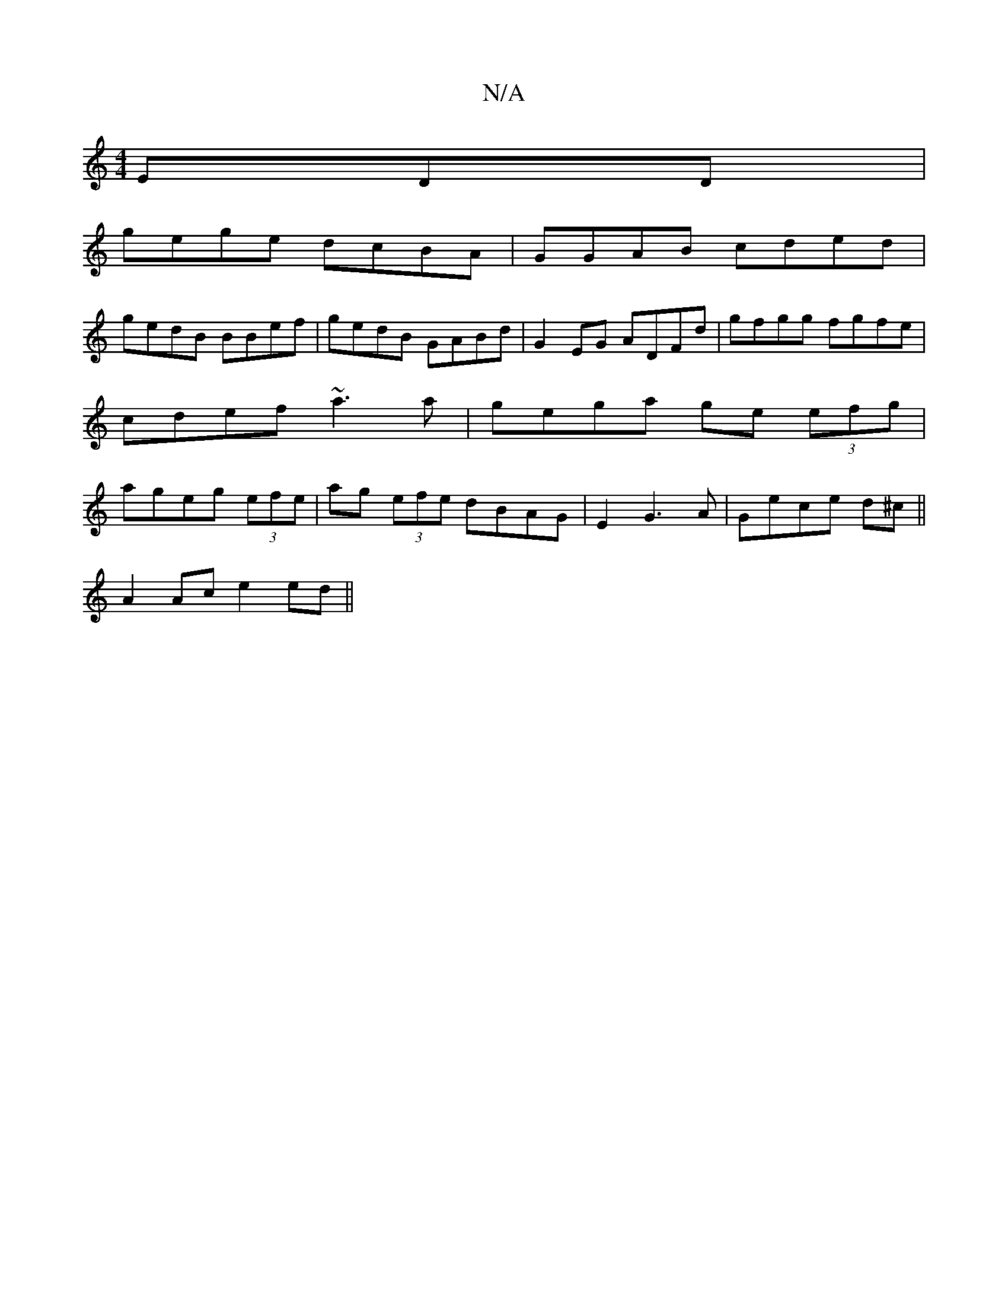 X:1
T:N/A
M:4/4
R:N/A
K:Cmajor
EDD|
gege dcBA|GGAB cded|
gedB BBef|gedB GABd|G2EG ADFd| gfgg fgfe|cdef ~a3a|gega ge (3efg|ageg (3efe |ag (3efe dBAG|E2G3A|Gece d^c||
A2 Ac e2 ed||

|:ceae d2B|ABc dBc|defd G2EG||
|:BBdB AFAd|cAcB ded